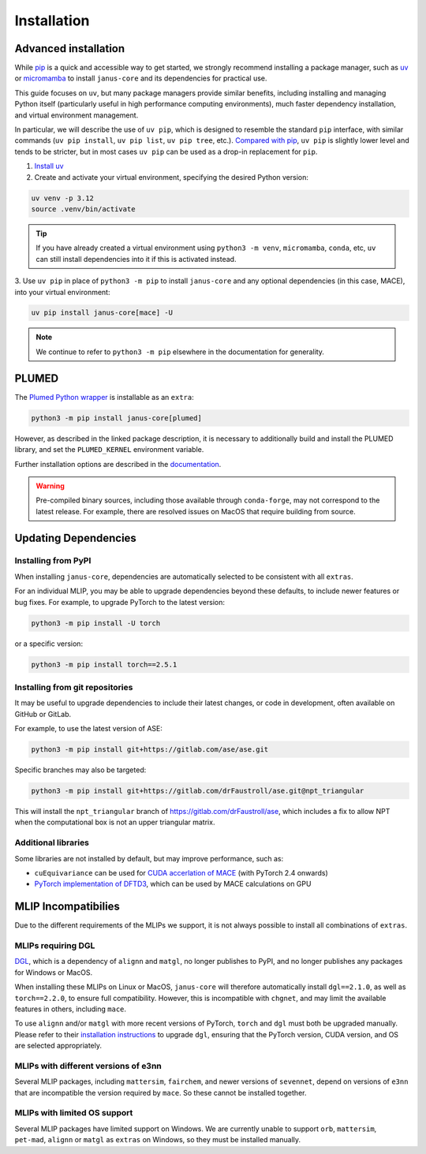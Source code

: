 ============
Installation
============

Advanced installation
=====================

While `pip <https://packaging.python.org/en/latest/guides/tool-recommendations/#installing-packages>`_
is a quick and accessible way to get started, we strongly recommend installing a package manager,
such as `uv <https://docs.astral.sh/uv/>`_ or `micromamba <https://mamba.readthedocs.io/en/latest/user_guide/micromamba.html>`_
to install ``janus-core`` and its dependencies for practical use.

This guide focuses on ``uv``, but many package managers provide similar benefits, including installing and managing Python itself
(particularly useful in high performance computing environments), much faster dependency installation,
and virtual environment management.

In particular, we will describe the use of ``uv pip``, which is designed to resemble the standard ``pip`` interface,
with similar commands (``uv pip install``,  ``uv pip list``, ``uv pip tree``, etc.).
`Compared with pip <https://docs.astral.sh/uv/pip/compatibility/>`_, ``uv pip`` is slightly lower level
and tends to be stricter, but in most cases ``uv pip`` can be used as a drop-in replacement for ``pip``.

1. `Install uv <https://docs.astral.sh/uv/getting-started/installation/>`_

2. Create and activate your virtual environment, specifying the desired Python version:

.. code-block:: bash

    uv venv -p 3.12
    source .venv/bin/activate

.. tip::

    If you have already created a virtual environment using ``python3 -m venv``,
    ``micromamba``, ``conda``, etc, ``uv`` can still install dependencies into it if
    this is activated instead.


3. Use ``uv pip`` in place of ``python3 -m pip`` to install ``janus-core``
and any optional dependencies (in this case, MACE), into your virtual environment:

.. code-block:: bash

    uv pip install janus-core[mace] -U


.. note::

    We continue to refer to ``python3 -m pip`` elsewhere in the documentation for generality.


PLUMED
======

The `Plumed Python wrapper <https://pypi.org/project/plumed/>`_ is installable as an ``extra``:

.. code-block:: bash

    python3 -m pip install janus-core[plumed]


However, as described in the linked package description, it is necessary to additionally build and install
the PLUMED library, and set the ``PLUMED_KERNEL`` environment variable.

Further installation options are described in the `documentation <https://www.plumed.org/download>`_.

.. warning::

    Pre-compiled binary sources, including those available through ``conda-forge``, may not correspond to the latest release.
    For example, there are resolved issues on MacOS that require building from source.


Updating Dependencies
=====================

Installing from PyPI
--------------------

When installing ``janus-core``, dependencies are automatically selected to be consistent with all
``extras``.

For an individual MLIP, you may be able to upgrade dependencies beyond these defaults,
to include newer features or bug fixes. For example, to upgrade PyTorch to the latest version:

.. code-block:: bash

    python3 -m pip install -U torch


or a specific version:

.. code-block:: bash

    python3 -m pip install torch==2.5.1


Installing from git repositories
--------------------------------

It may be useful to upgrade dependencies to include their latest changes, or code in development,
often available on GitHub or GitLab.

For example, to use the latest version of ASE:

.. code-block:: bash

    python3 -m pip install git+https://gitlab.com/ase/ase.git

Specific branches may also be targeted:

.. code-block:: bash

    python3 -m pip install git+https://gitlab.com/drFaustroll/ase.git@npt_triangular

This will install the ``npt_triangular`` branch of https://gitlab.com/drFaustroll/ase, which includes a
fix to allow NPT when the computational box is not an upper triangular matrix.


Additional libraries
--------------------

Some libraries are not installed by default, but may improve performance, such as:

- ``cuEquivariance`` can be used for `CUDA accerlation of MACE <https://mace-docs.readthedocs.io/en/latest/guide/cuda_acceleration.html>`_ (with PyTorch 2.4 onwards)
- `PyTorch implementation of DFTD3 <https://github.com/CheukHinHoJerry/torch-dftd.git>`_, which can be used by MACE calculations on GPU


MLIP Incompatibilies
====================

Due to the different requirements of the MLIPs we support, it is not always possible to install all combinations of ``extras``.


MLIPs requiring DGL
-------------------

`DGL <https://github.com/dmlc/dgl>`_, which is a dependency of ``alignn`` and ``matgl``, no longer
publishes to PyPI, and no longer publishes any packages for Windows or MacOS.

When installing these MLIPs on Linux or MacOS, ``janus-core`` will therefore automatically install
``dgl==2.1.0``, as well as ``torch==2.2.0``, to ensure full compatibility. However, this is incompatible
with ``chgnet``, and may limit the available features in others, including ``mace``.

To use ``alignn`` and/or ``matgl`` with more recent versions of PyTorch, ``torch`` and ``dgl`` must
both be upgraded manually. Please refer to their
`installation instructions <https://www.dgl.ai/pages/start.html>`_ to upgrade ``dgl``, ensuring
that the PyTorch version, CUDA version, and OS are selected appropriately.


MLIPs with different versions of e3nn
-------------------------------------

Several MLIP packages, including ``mattersim``, ``fairchem``, and newer versions of ``sevennet``,
depend on versions of ``e3nn`` that are incompatible the version required by ``mace``. So these cannot
be installed together.


MLIPs with limited OS support
-----------------------------

Several MLIP packages have limited support on Windows. We are currently unable to
support ``orb``, ``mattersim``, ``pet-mad``, ``alignn`` or ``matgl`` as ``extras`` on Windows, so they
must be installed manually.
